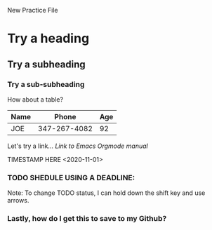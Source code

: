 New Practice File
* Try a heading
** Try a subheading
*** Try a sub-subheading
   
How about a table?
| Name |        Phone | Age |
|------+--------------+-----|
| JOE  | 347-267-4082 |  92 |

Let's try a link...
[[org.mode.org][Link to Emacs Orgmode manual]]

TIMESTAMP HERE
<2020-11-01>

*** TODO SHEDULE USING A DEADLINE:
DEADLINE: <2020-11-98>

Note: To change TODO status, I can hold down the shift key and use arrows.
*** Lastly, how do I get this to save to my Github?
